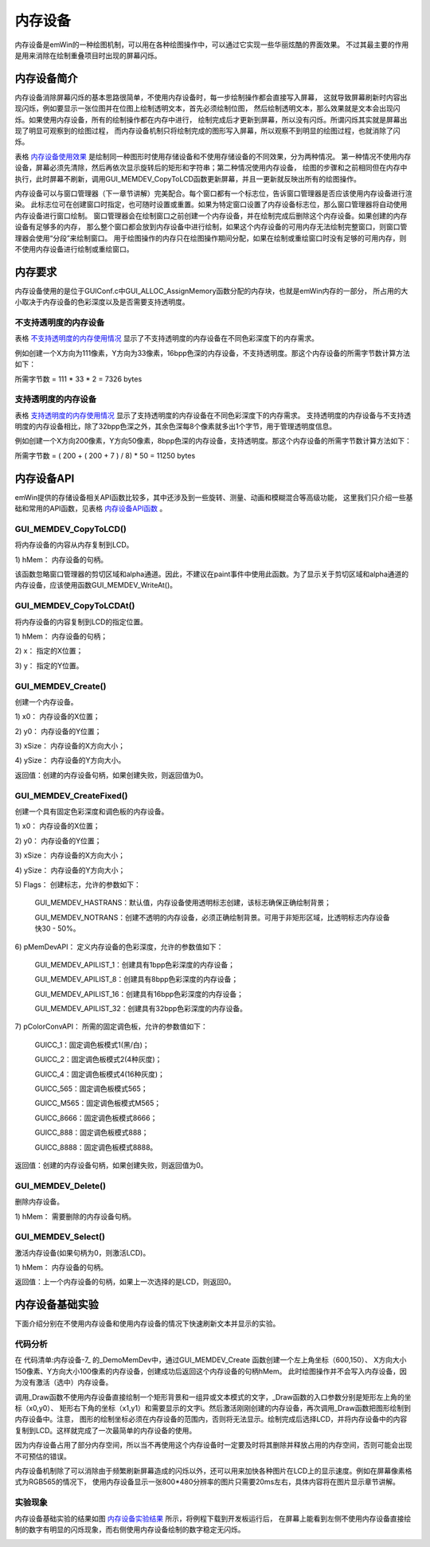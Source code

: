 .. vim: syntax=rst

内存设备
============

内存设备是emWin的一种绘图机制，可以用在各种绘图操作中，可以通过它实现一些华丽炫酷的界面效果。
不过其最主要的作用是用来消除在绘制重叠项目时出现的屏幕闪烁。

内存设备简介
~~~~~~~~~~~~~~~~

内存设备消除屏幕闪烁的基本思路很简单，不使用内存设备时，每一步绘制操作都会直接写入屏幕，
这就导致屏幕刷新时内容出现闪烁，例如要显示一张位图并在位图上绘制透明文本，首先必须绘制位图，
然后绘制透明文本，那么效果就是文本会出现闪烁。如果使用内存设备，所有的绘制操作都在内存中进行，
绘制完成后才更新到屏幕，所以没有闪烁。所谓闪烁其实就是屏幕出现了明显可观察到的绘图过程，
而内存设备机制只将绘制完成的图形写入屏幕，所以观察不到明显的绘图过程，也就消除了闪烁。


.. image:: media/Memory_device/Memory002.png
   :align: center
   :name: 内存设备使用效果
   :alt: 内存设备使用效果

表格 内存设备使用效果_ 是绘制同一种图形时使用存储设备和不使用存储设备的不同效果，分为两种情况。
第一种情况不使用内存设备，屏幕必须先清除，然后再依次显示旋转后的矩形和字符串；第二种情况使用内存设备，
绘图的步骤和之前相同但在内存中执行，此时屏幕不刷新，调用GUI_MEMDEV_CopyToLCD函数更新屏幕，并且一更新就反映出所有的绘图操作。

内存设备可以与窗口管理器（下一章节讲解）完美配合。每个窗口都有一个标志位，告诉窗口管理器是否应该使用内存设备进行渲染。
此标志位可在创建窗口时指定，也可随时设置或重置。如果为特定窗口设置了内存设备标志位，那么窗口管理器将自动使用内存设备进行窗口绘制。
窗口管理器会在绘制窗口之前创建一个内存设备，并在绘制完成后删除这个内存设备。如果创建的内存设备有足够多的内存，
那么整个窗口都会放到内存设备中进行绘制，如果这个内存设备的可用内存无法绘制完整窗口，则窗口管理器会使用“分段”来绘制窗口。
用于绘图操作的内存只在绘图操作期间分配，如果在绘制或重绘窗口时没有足够的可用内存，则不使用内存设备进行绘制或重绘窗口。

内存要求
~~~~~~~~~~~~

内存设备使用的是位于GUIConf.c中GUI_ALLOC_AssignMemory函数分配的内存块，也就是emWin内存的一部分，
所占用的大小取决于内存设备的色彩深度以及是否需要支持透明度。

不支持透明度的内存设备
-----------------------

表格 不支持透明度的内存使用情况_ 显示了不支持透明度的内存设备在不同色彩深度下的内存需求。


.. image:: media/Memory_device/Memory004.png
   :align: center
   :name: 不支持透明度的内存使用情况
   :alt: 不支持透明度的内存使用情况

例如创建一个X方向为111像素，Y方向为33像素，16bpp色深的内存设备，不支持透明度。那这个内存设备的所需字节数计算方法如下：

所需字节数 = 111 \* 33 \* 2 = 7326 bytes

支持透明度的内存设备
----------------------

表格 支持透明度的内存使用情况_ 显示了支持透明度的内存设备在不同色彩深度下的内存需求。
支持透明度的内存设备与不支持透明度的内存设备相比，除了32bpp色深之外，其余色深每8个像素就多出1个字节，用于管理透明度信息。


.. image:: media/Memory_device/Memory005.png
   :align: center
   :name: 支持透明度的内存使用情况
   :alt: 支持透明度的内存使用情况


例如创建一个X方向200像素，Y方向50像素，8bpp色深的内存设备，支持透明度。那这个内存设备的所需字节数计算方法如下：

所需字节数 = ( 200 + ( 200 + 7 ) / 8) \* 50 = 11250 bytes

内存设备API
~~~~~~~~~~~~~~~~~~~

emWin提供的存储设备相关API函数比较多，其中还涉及到一些旋转、测量、动画和模糊混合等高级功能，
这里我们只介绍一些基础和常用的API函数，见表格 内存设备API函数_ 。


.. image:: media/Memory_device/Memory006.png
   :align: center
   :name: 内存设备API函数
   :alt: 内存设备API函数

GUI_MEMDEV_CopyToLCD()
------------------------

将内存设备的内容从内存复制到LCD。



.. code-block:: c
    :caption: 代码清单:内存设备-1 函数原型
    :name: 代码清单:内存设备-1
    :linenos:

    void GUI_MEMDEV_CopyToLCD(GUI_MEMDEV_Handle hMem );

1) hMem：
内存设备的句柄。

该函数忽略窗口管理器的剪切区域和alpha通道。因此，不建议在paint事件中使用此函数。为了显示关于剪切区域和alpha通道的内存设备，应该使用函数GUI_MEMDEV_WriteAt()。

GUI_MEMDEV_CopyToLCDAt()
------------------------

将内存设备的内容复制到LCD的指定位置。

.. code-block:: c
    :caption: 代码清单:内存设备-2 函数原型
    :name: 代码清单:内存设备-2
    :linenos:

    void GUI_MEMDEV_CopyToLCDAt(GUI_MEMDEV_Handle hMem, int x, int y);

1) hMem：
内存设备的句柄；

2) x：
指定的X位置；

3) y：
指定的Y位置。

GUI_MEMDEV_Create()
-------------------------

创建一个内存设备。

.. code-block:: c
    :caption: 代码清单:内存设备-3 函数原型
    :name: 代码清单:内存设备-3
    :linenos:

    GUI_MEMDEV_Handle GUI_MEMDEV_Create(int x0, int y0, int xSize, int ySize);

1) x0：
内存设备的X位置；

2) y0：
内存设备的Y位置；

3) xSize：
内存设备的X方向大小；

4) ySize：
内存设备的Y方向大小。

返回值：创建的内存设备句柄，如果创建失败，则返回值为0。

GUI_MEMDEV_CreateFixed()
---------------------------

创建一个具有固定色彩深度和调色板的内存设备。

.. code-block:: c
    :caption: 代码清单:内存设备-4 函数原型
    :name: 代码清单:内存设备-4
    :linenos:

    GUI_MEMDEV_Handle GUI_MEMDEV_CreateFixed(int x0, int y0,int xSize, int
                                            ySize, int Flags,const
                                            tLCDDEV_APIList * pMemDevAPI,
                                            const LCD_API_COLOR_CONV *
                                            pColorConvAPI);


1) x0：
内存设备的X位置；

2) y0：
内存设备的Y位置；

3) xSize：
内存设备的X方向大小；

4) ySize：
内存设备的Y方向大小；

5) Flags：
创建标志，允许的参数如下：

..

   GUI_MEMDEV_HASTRANS：默认值，内存设备使用透明标志创建，该标志确保正确绘制背景；

   GUI_MEMDEV_NOTRANS：创建不透明的内存设备，必须正确绘制背景。可用于非矩形区域，比透明标志内存设备快30 - 50%。

6) pMemDevAPI：
定义内存设备的色彩深度，允许的参数值如下：

..

   GUI_MEMDEV_APILIST_1：创建具有1bpp色彩深度的内存设备；

   GUI_MEMDEV_APILIST_8：创建具有8bpp色彩深度的内存设备；

   GUI_MEMDEV_APILIST_16：创建具有16bpp色彩深度的内存设备；

   GUI_MEMDEV_APILIST_32：创建具有32bpp色彩深度的内存设备。

7) pColorConvAPI：
所需的固定调色板，允许的参数值如下：

..

   GUICC_1：固定调色板模式1(黑/白)；

   GUICC_2：固定调色板模式2(4种灰度)；

   GUICC_4：固定调色板模式4(16种灰度)；

   GUICC_565：固定调色板模式565；

   GUICC_M565：固定调色板模式M565；

   GUICC_8666：固定调色板模式8666；

   GUICC_888：固定调色板模式888；

   GUICC_8888：固定调色板模式8888。

返回值：创建的内存设备句柄，如果创建失败，则返回值为0。

GUI_MEMDEV_Delete()
---------------------

删除内存设备。

.. code-block:: c
    :caption: 代码清单:内存设备-5 函数原型
    :name: 代码清单:内存设备-5
    :linenos:

    void GUI_MEMDEV_Delete(GUI_MEMDEV_Handle MemDev);

1) hMem：
需要删除的内存设备句柄。

GUI_MEMDEV_Select()
--------------------

激活内存设备(如果句柄为0，则激活LCD)。

.. code-block:: c
    :caption: 代码清单:内存设备-6 函数原型
    :name: 代码清单:内存设备-6
    :linenos:

    GUI_MEMDEV_Handle GUI_MEMDEV_Select(GUI_MEMDEV_Handle hMemDev);

1) hMem：
内存设备的句柄。

返回值：上一个内存设备的句柄，如果上一次选择的是LCD，则返回0。

内存设备基础实验
~~~~~~~~~~~~~~~~~~~~~~~~

下面介绍分别在不使用内存设备和使用内存设备的情况下快速刷新文本并显示的实验。

代码分析
---------------

.. code-block:: c
    :caption: 代码清单:内存设备-7 内存设备演示函数（MainTask.c文件）
    :name: 代码清单:内存设备-7
    :linenos:

    /**
    * @brief 绘图函数
    * @note 无
    * @param
    * @retval 无
    */
    static void _Draw(int x0, int y0, int x1, int y1, int i)
    {
        char buf[] = {0};

        /* 绘制矩形背景 */
        GUI_SetColor(GUI_BLUE);
        GUI_FillRect(x0, y0, x1, y1);

        /* 绘制文本 */
        GUI_SetFont(GUI_FONT_D64);
        GUI_SetTextMode(GUI_TEXTMODE_XOR);
        sprintf(buf, "%d", i);
        GUI_DispStringHCenterAt(buf, x0 + (x1 - x0)/2, (y0 + (y1 - y0)/2) - 32);
    }

    /**
    * @brief 内存设备演示函数
    * @note 无
    * @param 无
    * @retval 无
    */
    static void _DemoMemDev(void)
    {
        GUI_MEMDEV_Handle hMem = 0;
        int i = 0;

        /* 设置背景色 */
        GUI_SetBkColor(GUI_BLACK);
        GUI_Clear();

        /* 显示提示文字 */
        GUI_SetColor(GUI_WHITE);
        GUI_SetFont(GUI_FONT_32_ASCII);
        GUI_DispStringHCenterAt("MEMDEV_MemDev - Sample", 400, 5);
        GUI_SetFont(GUI_FONT_24_ASCII);
        GUI_DispStringHCenterAt("Shows the advantage of using a\nmemorydevice", 400, 45);
        GUI_SetFont(GUI_FONT_16_ASCII);
        GUI_DispStringHCenterAt("Draws the number\nwithout a\nmemory device", 100, 90);
        GUI_DispStringHCenterAt("Draws the number\nusing a\nmemory device", 680, 90);

        /* 创建内存设备 */
        hMem = GUI_MEMDEV_Create(600, 150, 150, 100);

        while (1) {
            /* 直接绘制 */
            _Draw(25, 150, 175, 250, i);

            /* 激活内存设备 */
            GUI_MEMDEV_Select(hMem);
            /* 向内存设备中绘制图形 */
            _Draw(600, 150, 750, 250, i);
            /* 选择LCD */
            GUI_MEMDEV_Select(0);
            /* 将内存设备中的内容复制到LCD */
            GUI_MEMDEV_CopyToLCDAt(hMem, 600, 150);

            GUI_Delay(40);
            i++;
            if (i > 999) {
                i = 0;
            }
        }
    }


在 代码清单:内存设备-7_ 的_DemoMemDev中，通过GUI_MEMDEV_Create 函数创建一个左上角坐标（600,150）、
X方向大小150像素、Y方向大小100像素的内存设备，创建成功后返回这个内存设备的句柄hMem。
此时绘图操作并不会写入内存设备，因为没有激活（选中）内存设备。

调用_Draw函数不使用内存设备直接绘制一个矩形背景和一组异或文本模式的文字，_Draw函数的入口参数分别是矩形左上角的坐标（x0,y0）、
矩形右下角的坐标（x1,y1）和需要显示的文字i。然后激活刚刚创建的内存设备，再次调用_Draw函数把图形绘制到内存设备中。注意，
图形的绘制坐标必须在内存设备的范围内，否则将无法显示。绘制完成后选择LCD，并将内存设备中的内容复制到LCD。这样就完成了一次最简单的内存设备的使用。

因为内存设备占用了部分内存空间，所以当不再使用这个内存设备时一定要及时将其删除并释放占用的内存空间，否则可能会出现不可预估的错误。

内存设备机制除了可以消除由于频繁刷新屏幕造成的闪烁以外，还可以用来加快各种图片在LCD上的显示速度。例如在屏幕像素格式为RGB565的情况下，
使用内存设备显示一张800*480分辨率的图片只需要20ms左右，具体内容将在图片显示章节讲解。

实验现象
---------------

内存设备基础实验的结果如图 内存设备实验结果_ 所示，将例程下载到开发板运行后，
在屏幕上能看到左侧不使用内存设备直接绘制的数字有明显的闪烁现象，而右侧使用内存设备绘制的数字稳定无闪烁。

.. image:: media/Memory_device/Memory003.png
   :align: center
   :name: 内存设备实验结果
   :alt: 内存设备实验结果


